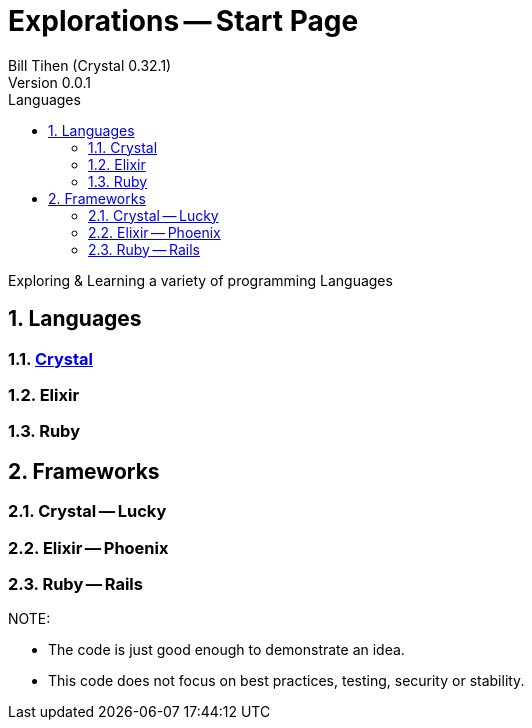 = Explorations -- Start Page
:source-highlighter: prettify
:source-language: crystal
Bill Tihen (Crystal 0.32.1)
Version 0.0.1
:sectnums:
:toc:
:toclevels: 4
:toc-title: Languages

:description: Exploring Code
:keywords: Code Language Design Object Functional
:imagesdir: ./images

Exploring & Learning a variety of programming Languages

== Languages

=== link:/explore/crystal/docs/index.html[Crystal]

=== Elixir

=== Ruby

== Frameworks

=== Crystal -- Lucky

=== Elixir -- Phoenix

=== Ruby -- Rails

.NOTE:
****
* The code is just good enough to demonstrate an idea.
* This code does not focus on best practices, testing, security or stability.
****
